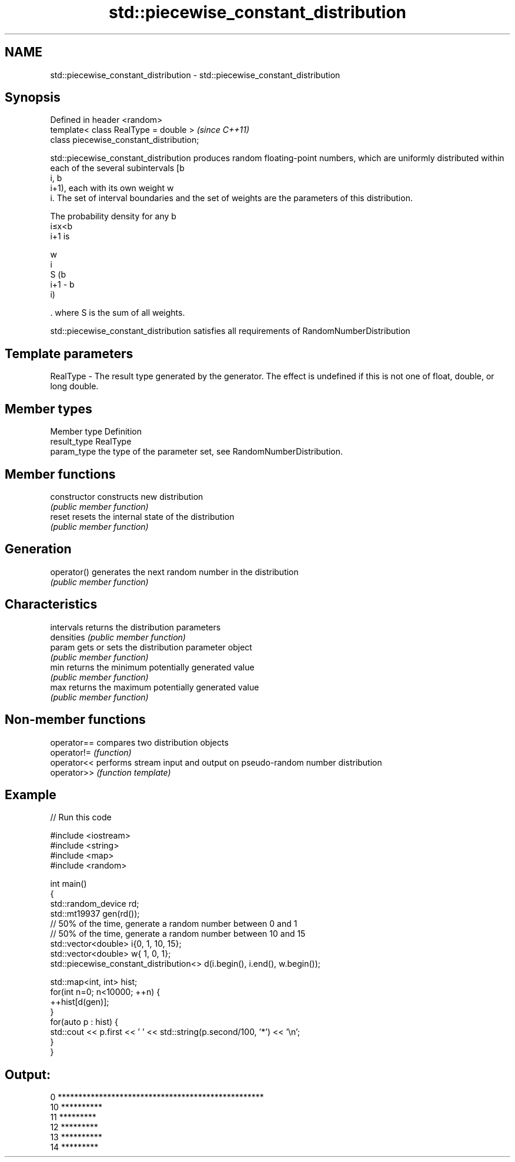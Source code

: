 .TH std::piecewise_constant_distribution 3 "2020.03.24" "http://cppreference.com" "C++ Standard Libary"
.SH NAME
std::piecewise_constant_distribution \- std::piecewise_constant_distribution

.SH Synopsis
   Defined in header <random>
   template< class RealType = double >     \fI(since C++11)\fP
   class piecewise_constant_distribution;

   std::piecewise_constant_distribution produces random floating-point numbers, which are uniformly distributed within each of the several subintervals [b
   i, b
   i+1), each with its own weight w
   i. The set of interval boundaries and the set of weights are the parameters of this distribution.

   The probability density for any b
   i≤x<b
   i+1 is

   w
   i
   S (b
   i+1 - b
   i)

   . where S is the sum of all weights.

   std::piecewise_constant_distribution satisfies all requirements of RandomNumberDistribution

.SH Template parameters

   RealType - The result type generated by the generator. The effect is undefined if this is not one of float, double, or long double.

.SH Member types

   Member type Definition
   result_type RealType
   param_type  the type of the parameter set, see RandomNumberDistribution.

.SH Member functions

   constructor   constructs new distribution
                 \fI(public member function)\fP
   reset         resets the internal state of the distribution
                 \fI(public member function)\fP
.SH Generation
   operator()    generates the next random number in the distribution
                 \fI(public member function)\fP
.SH Characteristics
   intervals     returns the distribution parameters
   densities     \fI(public member function)\fP
   param         gets or sets the distribution parameter object
                 \fI(public member function)\fP
   min           returns the minimum potentially generated value
                 \fI(public member function)\fP
   max           returns the maximum potentially generated value
                 \fI(public member function)\fP

.SH Non-member functions

   operator== compares two distribution objects
   operator!= \fI(function)\fP
   operator<< performs stream input and output on pseudo-random number distribution
   operator>> \fI(function template)\fP

.SH Example

   
// Run this code

 #include <iostream>
 #include <string>
 #include <map>
 #include <random>

 int main()
 {
     std::random_device rd;
     std::mt19937 gen(rd());
     // 50% of the time, generate a random number between 0 and 1
     // 50% of the time, generate a random number between 10 and 15
     std::vector<double> i{0,  1, 10, 15};
     std::vector<double> w{  1,  0,  1};
     std::piecewise_constant_distribution<> d(i.begin(), i.end(), w.begin());

     std::map<int, int> hist;
     for(int n=0; n<10000; ++n) {
         ++hist[d(gen)];
     }
     for(auto p : hist) {
         std::cout << p.first << ' ' << std::string(p.second/100, '*') << '\\n';
     }
 }

.SH Output:

 0 **************************************************
 10 **********
 11 *********
 12 *********
 13 **********
 14 *********
